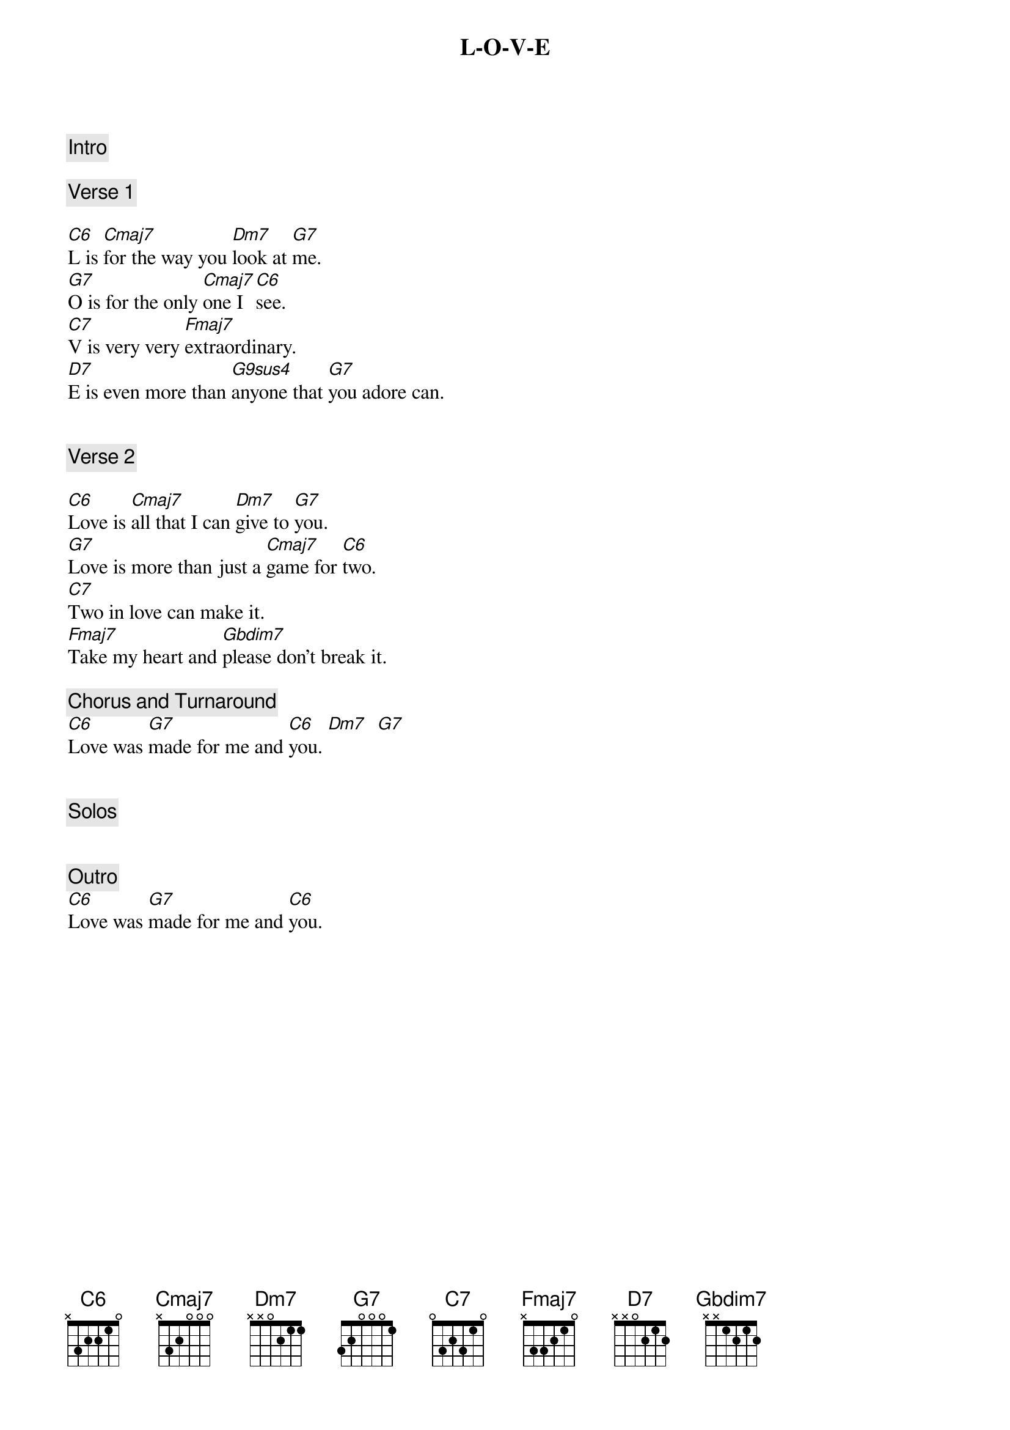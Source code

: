 {title: L-O-V-E}
{artist: Nat King Cole}
{tempo: 78}
{key: C}

{comment: Intro}

{comment: Verse 1}

{start_of_verse}
[C6]L is [Cmaj7]for the way you [Dm7]look at [G7]me.
[G7]O is for the only [Cmaj7]one I [C6]see.
[C7]V is very very [Fmaj7]extraordinary.
[D7]E is even more than [G9sus4]anyone that [G7]you adore can.
{end_of_verse}


{comment: Verse 2}

{start_of_verse}
[C6]Love is [Cmaj7]all that I can [Dm7]give to [G7]you.
[G7]Love is more than just a [Cmaj7]game for [C6]two.
[C7]Two in love can make it.
[Fmaj7]Take my heart and [Gbdim7]please don’t break it.
{end_of_verse}

{comment: Chorus and Turnaround}
[C6]Love was [G7]made for me and [C6]you. [Dm7]  [G7]


{comment: Solos}


{comment: Outro}
[C6]Love was [G7]made for me and [C6]you.
